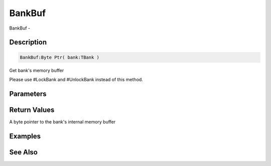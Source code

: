.. _func_banks_bankbuf:

=======
BankBuf
=======

BankBuf - 

Description
===========

.. code-block:: blitzmax

    BankBuf:Byte Ptr( bank:TBank )

Get bank's memory buffer

Please use #LockBank and #UnlockBank instead of this method.

Parameters
==========

Return Values
=============

A byte pointer to the bank's internal memory buffer

Examples
========

See Also
========



